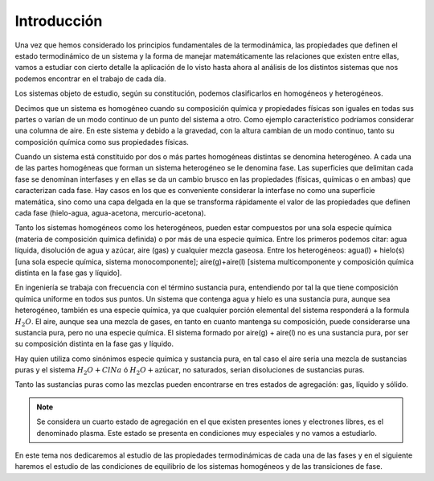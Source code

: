 Introducción
------------


Una vez que hemos considerado los principios fundamentales de la termodinámica, las propiedades que definen el estado termodinámico de un sistema y la forma de manejar matemáticamente las relaciones que existen entre ellas, vamos a estudiar con cierto detalle la aplicación de lo visto hasta ahora al análisis de los distintos sistemas que nos podemos encontrar en el trabajo de cada día.

Los sistemas objeto de estudio, según su constitución, podemos clasificarlos en homogéneos y heterogéneos.

Decimos que un sistema es homogéneo cuando su composición química y propiedades físicas son iguales en todas sus partes o varían de un modo continuo de un punto del sistema a otro. Como ejemplo característico podríamos considerar una columna de aire. En este sistema y debido a la gravedad, con la altura cambian de un modo continuo, tanto su composición química como sus propiedades físicas.

Cuando un sistema está constituido por dos o más partes homogéneas distintas se denomina heterogéneo. A cada una de las partes homogéneas que forman un sistema heterogéneo se le denomina fase. Las superficies que delimitan cada fase se denominan interfases y en ellas se da un cambio brusco en las propiedades (físicas, químicas o en ambas) que caracterizan cada fase. Hay casos en los que es conveniente considerar la interfase no como una superficie matemática, sino como una capa delgada en la que se transforma rápidamente el valor de las propiedades que definen cada fase (hielo-agua, agua-acetona, mercurio-acetona).

Tanto los sistemas homogéneos como los heterogéneos, pueden estar compuestos por una sola especie química (materia de composición química definida) o por más de una especie química. Entre los primeros podemos citar: agua líquida, disolución de agua y azúcar, aire (gas) y cualquier mezcla gaseosa. Entre los heterogéneos: agua(l) + hielo(s) [una sola especie química, sistema monocomponente]; aire(g)+aire(l) [sistema multicomponente y composición química distinta en la fase gas y líquido].

En ingeniería se trabaja con frecuencia con el término sustancia pura, entendiendo por tal la que tiene composición química uniforme en todos sus puntos. Un sistema que contenga agua y hielo es una sustancia pura, aunque sea heterogéneo, también es una especie química, ya que cualquier porción elemental del sistema responderá a la formula :math:`H_2O`. El aire, aunque sea una mezcla de gases, en tanto en cuanto mantenga su composición, puede considerarse una sustancia pura, pero no una especie química. El sistema formado por aire(g) + aire(l) no es una sustancia pura, por ser su composición distinta en la fase gas y líquido.

Hay quien utiliza como sinónimos especie química y sustancia pura, en tal caso el aire seria una mezcla de sustancias puras y el sistema :math:`H_2O+ClNa` ó :math:`H_2O+\text{azúcar}`, no saturados, serian disoluciones de sustancias puras.

Tanto las sustancias puras como las mezclas pueden encontrarse en tres estados de agregación: gas, líquido y sólido.

.. note::

   Se considera un cuarto estado de agregación en el que existen presentes iones y electrones libres, es el denominado plasma. Este estado se presenta en condiciones muy especiales y no vamos a estudiarlo.

En este tema nos dedicaremos al estudio de las propiedades termodinámicas de cada una de las fases y en el siguiente haremos el estudio de las condiciones de equilibrio de los sistemas homogéneos y de las transiciones de fase.
